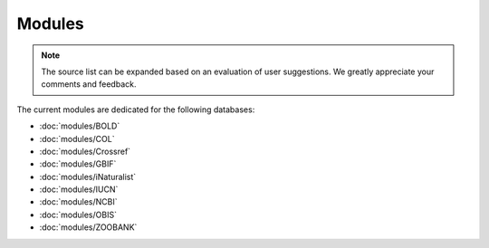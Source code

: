 Modules
=======

.. _modules:

.. note::

	The source list can be expanded based on an evaluation of user suggestions. We greatly appreciate your comments and
	feedback.

The current modules are dedicated for the following databases:

- :doc:`modules/BOLD`
- :doc:`modules/COL`
- :doc:`modules/Crossref`
- :doc:`modules/GBIF`
- :doc:`modules/iNaturalist`
- :doc:`modules/IUCN`
- :doc:`modules/NCBI`
- :doc:`modules/OBIS`
- :doc:`modules/ZOOBANK`
